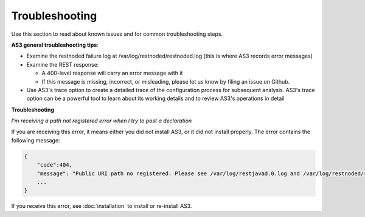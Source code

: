 Troubleshooting
===============
Use this section to read about known issues and for common troubleshooting steps.

**AS3 general troubleshooting tips**:

- Examine the restnoded failure log at /var/log/restnoded/restnoded.log (this is where AS3 records error messages)

- Examine the REST response:

  - A 400-level response will carry an error message with it
  - If this message is missing, incorrect, or misleading, please let us know by filing an issue on Github.

- Use AS3's trace option to create a detailed trace of the configuration process for subsequent analysis. AS3's trace option can be a powerful tool to learn about its working details and to review AS3's operations in detail


**Troubleshooting**

*I'm receiving a path not registered error when I try to post a declaration*  

If you are receiving this error, it means either you did not install AS3, or it did not install properly.  The error contains the following message:  

.. code-block:: shell

    {
        "code":404,
        "message": "Public URI path no registered. Please see /var/log/restjavad.0.log and /var/log/restnoded/restnoded.log for details.".
        ...
    }


If you receive this error, see :doc:`installation` to install or re-install AS3.



